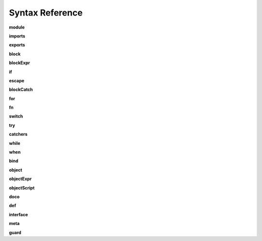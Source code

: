 
Syntax Reference
================

.. raw:: html

    <style>
    svg.railroad-diagram {
        background-color: hsl(30,20%,95%);
    }
    svg.railroad-diagram path {
        stroke-width: 3;
        stroke: black;
        fill: rgba(0,0,0,0);
    }
    svg.railroad-diagram text {
        font: bold 14px monospace;
        text-anchor: middle;
    }
    svg.railroad-diagram text.label {
        text-anchor: start;
    }
    svg.railroad-diagram text.comment {
        font: italic 12px monospace;
    }
    svg.railroad-diagram g.non-terminal text {
        font-style: italic;
        font-weight: normal;
    }
    svg.railroad-diagram rect {
        stroke-width: 3;
        stroke: black;
        fill: hsl(120,100%,90%);
    }
    </style>

.. index::
   single: syntax; module
**module**

.. raw:: html

   <svg class="railroad-diagram" height="82" viewBox="0 0 501 82" width="501" xmlns="http://www.w3.org/2000/svg" xmlns:xlink="http://www.w3.org/1999/xlink">
   <g transform="translate(.5 .5)">
   <path d="M 20 41 v 20 m 10 -20 v 20 m -10 -10 h 20.5">
   </path><g>
   <path d="M40 51h0">
   </path><path d="M460 51h0">
   </path><g>
   <path d="M40 51h0">
   </path><path d="M380 51h0">
   </path><path d="M40 51a10 10 0 0 0 10 -10v-9a10 10 0 0 1 10 -10">
   </path><g>
   <path d="M60 22h300">
   </path></g><path d="M360 22a10 10 0 0 1 10 10v9a10 10 0 0 0 10 10">
   </path><path d="M40 51h20">
   </path><g>
   <path d="M60 51h0">
   </path><path d="M360 51h0">
   </path><path d="M60 51h10">
   </path><g class="terminal">
   <path d="M70 51h0">
   </path><path d="M138 51h0">
   </path><rect height="22" rx="10" ry="10" width="68" x="70" y="40">
   </rect><text x="104" y="55">
   module</text></g><path d="M138 51h10">
   </path><path d="M148 51h10">
   </path><g class="non-terminal">
   <path d="M158 51h0">
   </path><path d="M234 51h0">
   </path><rect height="22" width="76" x="158" y="40">
   </rect><text x="196" y="55">
   imports</text></g><path d="M234 51h10">
   </path><g>
   <path d="M244 51h0">
   </path><path d="M360 51h0">
   </path><path d="M244 51a10 10 0 0 0 10 -10v0a10 10 0 0 1 10 -10">
   </path><g>
   <path d="M264 31h76">
   </path></g><path d="M340 31a10 10 0 0 1 10 10v0a10 10 0 0 0 10 10">
   </path><path d="M244 51h20">
   </path><g class="non-terminal">
   <path d="M264 51h0">
   </path><path d="M340 51h0">
   </path><rect height="22" width="76" x="264" y="40">
   </rect><text x="302" y="55">
   exports</text></g><path d="M340 51h20">
   </path></g></g><path d="M360 51h20">
   </path></g><path d="M380 51h10">
   </path><g class="non-terminal">
   <path d="M390 51h0">
   </path><path d="M450 51h0">
   </path><rect height="22" width="60" x="390" y="40">
   </rect><text x="420" y="55">
   block</text></g><path d="M450 51h10">
   </path></g><path d="M 460 51 h 20 m -10 -10 v 20 m 10 -20 v 20">
   </path></g></svg>

.. index::
   single: syntax; imports
**imports**

.. raw:: html

   <svg class="railroad-diagram" height="81" viewBox="0 0 217 81" width="217" xmlns="http://www.w3.org/2000/svg" xmlns:xlink="http://www.w3.org/1999/xlink">
   <g transform="translate(.5 .5)">
   <path d="M 20 31 v 20 m 10 -20 v 20 m -10 -10 h 20.5">
   </path><g>
   <path d="M40 41h0">
   </path><path d="M176 41h0">
   </path><path d="M40 41a10 10 0 0 0 10 -10v0a10 10 0 0 1 10 -10">
   </path><g>
   <path d="M60 21h96">
   </path></g><path d="M156 21a10 10 0 0 1 10 10v0a10 10 0 0 0 10 10">
   </path><path d="M40 41h20">
   </path><g>
   <path d="M60 41h0">
   </path><path d="M156 41h0">
   </path><path d="M60 41h10">
   </path><g class="non-terminal">
   <path d="M70 41h0">
   </path><path d="M146 41h0">
   </path><rect height="22" width="76" x="70" y="30">
   </rect><text x="108" y="45">
   pattern</text></g><path d="M146 41h10">
   </path><path d="M70 41a10 10 0 0 0 -10 10v0a10 10 0 0 0 10 10">
   </path><g>
   <path d="M70 61h76">
   </path></g><path d="M146 61a10 10 0 0 0 10 -10v0a10 10 0 0 0 -10 -10">
   </path></g><path d="M156 41h20">
   </path></g><path d="M 176 41 h 20 m -10 -10 v 20 m 10 -20 v 20">
   </path></g></svg>

.. index::
   single: syntax; exports
**exports**

.. raw:: html

   <svg class="railroad-diagram" height="81" viewBox="0 0 377 81" width="377" xmlns="http://www.w3.org/2000/svg" xmlns:xlink="http://www.w3.org/1999/xlink">
   <g transform="translate(.5 .5)">
   <path d="M 20 31 v 20 m 10 -20 v 20 m -10 -10 h 20.5">
   </path><g>
   <path d="M40 41h0">
   </path><path d="M336 41h0">
   </path><path d="M40 41h10">
   </path><g class="terminal">
   <path d="M50 41h0">
   </path><path d="M118 41h0">
   </path><rect height="22" rx="10" ry="10" width="68" x="50" y="30">
   </rect><text x="84" y="45">
   export</text></g><path d="M118 41h10">
   </path><path d="M128 41h10">
   </path><g class="terminal">
   <path d="M138 41h0">
   </path><path d="M166 41h0">
   </path><rect height="22" rx="10" ry="10" width="28" x="138" y="30">
   </rect><text x="152" y="45">
   (</text></g><path d="M166 41h10">
   </path><g>
   <path d="M176 41h0">
   </path><path d="M288 41h0">
   </path><path d="M176 41a10 10 0 0 0 10 -10v0a10 10 0 0 1 10 -10">
   </path><g>
   <path d="M196 21h72">
   </path></g><path d="M268 21a10 10 0 0 1 10 10v0a10 10 0 0 0 10 10">
   </path><path d="M176 41h20">
   </path><g>
   <path d="M196 41h0">
   </path><path d="M268 41h0">
   </path><path d="M196 41h10">
   </path><g class="non-terminal">
   <path d="M206 41h0">
   </path><path d="M258 41h0">
   </path><rect height="22" width="52" x="206" y="30">
   </rect><text x="232" y="45">
   noun</text></g><path d="M258 41h10">
   </path><path d="M206 41a10 10 0 0 0 -10 10v0a10 10 0 0 0 10 10">
   </path><g>
   <path d="M206 61h52">
   </path></g><path d="M258 61a10 10 0 0 0 10 -10v0a10 10 0 0 0 -10 -10">
   </path></g><path d="M268 41h20">
   </path></g><path d="M288 41h10">
   </path><g class="terminal">
   <path d="M298 41h0">
   </path><path d="M326 41h0">
   </path><rect height="22" rx="10" ry="10" width="28" x="298" y="30">
   </rect><text x="312" y="45">
   )</text></g><path d="M326 41h10">
   </path></g><path d="M 336 41 h 20 m -10 -10 v 20 m 10 -20 v 20">
   </path></g></svg>

.. index::
   single: syntax; block
**block**

.. raw:: html

   <svg class="railroad-diagram" height="162" viewBox="0 0 409 162" width="409" xmlns="http://www.w3.org/2000/svg" xmlns:xlink="http://www.w3.org/1999/xlink">
   <g transform="translate(.5 .5)">
   <path d="M 20 31 v 20 m 10 -20 v 20 m -10 -10 h 20.5">
   </path><g>
   <path d="M40 41h0">
   </path><path d="M368 41h0">
   </path><path d="M40 41h10">
   </path><g class="terminal">
   <path d="M50 41h0">
   </path><path d="M78 41h0">
   </path><rect height="22" rx="10" ry="10" width="28" x="50" y="30">
   </rect><text x="64" y="45">
   {</text></g><path d="M78 41h10">
   </path><g>
   <path d="M88 41h0">
   </path><path d="M320 41h0">
   </path><path d="M88 41h20">
   </path><g>
   <path d="M108 41h0">
   </path><path d="M300 41h0">
   </path><path d="M108 41a10 10 0 0 0 10 -10v0a10 10 0 0 1 10 -10">
   </path><g>
   <path d="M128 21h152">
   </path></g><path d="M280 21a10 10 0 0 1 10 10v0a10 10 0 0 0 10 10">
   </path><path d="M108 41h20">
   </path><g>
   <path d="M128 41h0">
   </path><path d="M280 41h0">
   </path><path d="M128 41h10">
   </path><g>
   <path d="M138 41h0">
   </path><path d="M270 41h0">
   </path><path d="M138 41h20">
   </path><g class="non-terminal">
   <path d="M158 41h0">
   </path><path d="M250 41h0">
   </path><rect height="22" width="92" x="158" y="30">
   </rect><text x="204" y="45">
   blockExpr</text></g><path d="M250 41h20">
   </path><path d="M138 41a10 10 0 0 1 10 10v10a10 10 0 0 0 10 10">
   </path><g class="non-terminal">
   <path d="M158 71h20">
   </path><path d="M230 71h20">
   </path><rect height="22" width="52" x="178" y="60">
   </rect><text x="204" y="75">
   expr</text></g><path d="M250 71a10 10 0 0 0 10 -10v-10a10 10 0 0 1 10 -10">
   </path></g><path d="M270 41h10">
   </path><path d="M138 41a10 10 0 0 0 -10 10v40a10 10 0 0 0 10 10">
   </path><g class="terminal">
   <path d="M138 101h52">
   </path><path d="M218 101h52">
   </path><rect height="22" rx="10" ry="10" width="28" x="190" y="90">
   </rect><text x="204" y="105">
   ;</text></g><path d="M270 101a10 10 0 0 0 10 -10v-40a10 10 0 0 0 -10 -10">
   </path></g><path d="M280 41h20">
   </path></g><path d="M300 41h20">
   </path><path d="M88 41a10 10 0 0 1 10 10v70a10 10 0 0 0 10 10">
   </path><g class="terminal">
   <path d="M108 131h70">
   </path><path d="M230 131h70">
   </path><rect height="22" rx="10" ry="10" width="52" x="178" y="120">
   </rect><text x="204" y="135">
   pass</text></g><path d="M300 131a10 10 0 0 0 10 -10v-70a10 10 0 0 1 10 -10">
   </path></g><path d="M320 41h10">
   </path><g class="terminal">
   <path d="M330 41h0">
   </path><path d="M358 41h0">
   </path><rect height="22" rx="10" ry="10" width="28" x="330" y="30">
   </rect><text x="344" y="45">
   }</text></g><path d="M358 41h10">
   </path></g><path d="M 368 41 h 20 m -10 -10 v 20 m 10 -20 v 20">
   </path></g></svg>

.. index::
   single: syntax; blockExpr
**blockExpr**

.. raw:: html

   <svg class="railroad-diagram" height="422" viewBox="0 0 213 422" width="213" xmlns="http://www.w3.org/2000/svg" xmlns:xlink="http://www.w3.org/1999/xlink">
   <g transform="translate(.5 .5)">
   <path d="M 20 21 v 20 m 10 -20 v 20 m -10 -10 h 20.5">
   </path><g>
   <path d="M40 31h0">
   </path><path d="M172 31h0">
   </path><path d="M40 31h20">
   </path><g class="non-terminal">
   <path d="M60 31h28">
   </path><path d="M124 31h28">
   </path><rect height="22" width="36" x="88" y="20">
   </rect><text x="106" y="35">
   if</text></g><path d="M152 31h20">
   </path><path d="M40 31a10 10 0 0 1 10 10v10a10 10 0 0 0 10 10">
   </path><g class="non-terminal">
   <path d="M60 61h12">
   </path><path d="M140 61h12">
   </path><rect height="22" width="68" x="72" y="50">
   </rect><text x="106" y="65">
   escape</text></g><path d="M152 61a10 10 0 0 0 10 -10v-10a10 10 0 0 1 10 -10">
   </path><path d="M40 31a10 10 0 0 1 10 10v40a10 10 0 0 0 10 10">
   </path><g class="non-terminal">
   <path d="M60 91h24">
   </path><path d="M128 91h24">
   </path><rect height="22" width="44" x="84" y="80">
   </rect><text x="106" y="95">
   for</text></g><path d="M152 91a10 10 0 0 0 10 -10v-40a10 10 0 0 1 10 -10">
   </path><path d="M40 31a10 10 0 0 1 10 10v70a10 10 0 0 0 10 10">
   </path><g class="non-terminal">
   <path d="M60 121h28">
   </path><path d="M124 121h28">
   </path><rect height="22" width="36" x="88" y="110">
   </rect><text x="106" y="125">
   fn</text></g><path d="M152 121a10 10 0 0 0 10 -10v-70a10 10 0 0 1 10 -10">
   </path><path d="M40 31a10 10 0 0 1 10 10v100a10 10 0 0 0 10 10">
   </path><g class="non-terminal">
   <path d="M60 151h12">
   </path><path d="M140 151h12">
   </path><rect height="22" width="68" x="72" y="140">
   </rect><text x="106" y="155">
   switch</text></g><path d="M152 151a10 10 0 0 0 10 -10v-100a10 10 0 0 1 10 -10">
   </path><path d="M40 31a10 10 0 0 1 10 10v130a10 10 0 0 0 10 10">
   </path><g class="non-terminal">
   <path d="M60 181h24">
   </path><path d="M128 181h24">
   </path><rect height="22" width="44" x="84" y="170">
   </rect><text x="106" y="185">
   try</text></g><path d="M152 181a10 10 0 0 0 10 -10v-130a10 10 0 0 1 10 -10">
   </path><path d="M40 31a10 10 0 0 1 10 10v160a10 10 0 0 0 10 10">
   </path><g class="non-terminal">
   <path d="M60 211h16">
   </path><path d="M136 211h16">
   </path><rect height="22" width="60" x="76" y="200">
   </rect><text x="106" y="215">
   while</text></g><path d="M152 211a10 10 0 0 0 10 -10v-160a10 10 0 0 1 10 -10">
   </path><path d="M40 31a10 10 0 0 1 10 10v190a10 10 0 0 0 10 10">
   </path><g class="non-terminal">
   <path d="M60 241h20">
   </path><path d="M132 241h20">
   </path><rect height="22" width="52" x="80" y="230">
   </rect><text x="106" y="245">
   when</text></g><path d="M152 241a10 10 0 0 0 10 -10v-190a10 10 0 0 1 10 -10">
   </path><path d="M40 31a10 10 0 0 1 10 10v220a10 10 0 0 0 10 10">
   </path><g class="non-terminal">
   <path d="M60 271h20">
   </path><path d="M132 271h20">
   </path><rect height="22" width="52" x="80" y="260">
   </rect><text x="106" y="275">
   bind</text></g><path d="M152 271a10 10 0 0 0 10 -10v-220a10 10 0 0 1 10 -10">
   </path><path d="M40 31a10 10 0 0 1 10 10v250a10 10 0 0 0 10 10">
   </path><g class="non-terminal">
   <path d="M60 301h12">
   </path><path d="M140 301h12">
   </path><rect height="22" width="68" x="72" y="290">
   </rect><text x="106" y="305">
   object</text></g><path d="M152 301a10 10 0 0 0 10 -10v-250a10 10 0 0 1 10 -10">
   </path><path d="M40 31a10 10 0 0 1 10 10v280a10 10 0 0 0 10 10">
   </path><g class="non-terminal">
   <path d="M60 331h24">
   </path><path d="M128 331h24">
   </path><rect height="22" width="44" x="84" y="320">
   </rect><text x="106" y="335">
   def</text></g><path d="M152 331a10 10 0 0 0 10 -10v-280a10 10 0 0 1 10 -10">
   </path><path d="M40 31a10 10 0 0 1 10 10v310a10 10 0 0 0 10 10">
   </path><g class="non-terminal">
   <path d="M60 361h0">
   </path><path d="M152 361h0">
   </path><rect height="22" width="92" x="60" y="350">
   </rect><text x="106" y="365">
   interface</text></g><path d="M152 361a10 10 0 0 0 10 -10v-310a10 10 0 0 1 10 -10">
   </path><path d="M40 31a10 10 0 0 1 10 10v340a10 10 0 0 0 10 10">
   </path><g class="non-terminal">
   <path d="M60 391h20">
   </path><path d="M132 391h20">
   </path><rect height="22" width="52" x="80" y="380">
   </rect><text x="106" y="395">
   meta</text></g><path d="M152 391a10 10 0 0 0 10 -10v-340a10 10 0 0 1 10 -10">
   </path></g><path d="M 172 31 h 20 m -10 -10 v 20 m 10 -20 v 20">
   </path></g></svg>

.. index::
   single: syntax; if
**if**

.. raw:: html

   <svg class="railroad-diagram" height="102" viewBox="0 0 700 102" width="700" xmlns="http://www.w3.org/2000/svg" xmlns:xlink="http://www.w3.org/1999/xlink">
   <g transform="translate(.5 .5)">
   <path d="M 20 31 v 20 m 10 -20 v 20 m -10 -10 h 20.5">
   </path><g>
   <path d="M40 41h0">
   </path><path d="M659 41h0">
   </path><path d="M40 41h10">
   </path><g class="terminal">
   <path d="M50 41h0">
   </path><path d="M86 41h0">
   </path><rect height="22" rx="10" ry="10" width="36" x="50" y="30">
   </rect><text x="68" y="45">
   if</text></g><path d="M86 41h10">
   </path><path d="M96 41h10">
   </path><g class="terminal">
   <path d="M106 41h0">
   </path><path d="M134 41h0">
   </path><rect height="22" rx="10" ry="10" width="28" x="106" y="30">
   </rect><text x="120" y="45">
   (</text></g><path d="M134 41h10">
   </path><path d="M144 41h10">
   </path><g class="non-terminal">
   <path d="M154 41h0">
   </path><path d="M206 41h0">
   </path><rect height="22" width="52" x="154" y="30">
   </rect><text x="180" y="45">
   expr</text></g><path d="M206 41h10">
   </path><path d="M216 41h10">
   </path><g class="terminal">
   <path d="M226 41h0">
   </path><path d="M254 41h0">
   </path><rect height="22" rx="10" ry="10" width="28" x="226" y="30">
   </rect><text x="240" y="45">
   )</text></g><path d="M254 41h10">
   </path><path d="M264 41h10">
   </path><g class="non-terminal">
   <path d="M274 41h0">
   </path><path d="M334 41h0">
   </path><rect height="22" width="60" x="274" y="30">
   </rect><text x="304" y="45">
   block</text></g><path d="M334 41h10">
   </path><g>
   <path d="M344 41h0">
   </path><path d="M659 41h0">
   </path><path d="M344 41a10 10 0 0 0 10 -10v0a10 10 0 0 1 10 -10">
   </path><g>
   <path d="M364 21h275">
   </path></g><path d="M639 21a10 10 0 0 1 10 10v0a10 10 0 0 0 10 10">
   </path><path d="M344 41h20">
   </path><g>
   <path d="M364 41h0">
   </path><path d="M639 41h0">
   </path><path d="M364 41h10">
   </path><g class="terminal">
   <path d="M374 41h0">
   </path><path d="M426 41h0">
   </path><rect height="22" rx="10" ry="10" width="52" x="374" y="30">
   </rect><text x="400" y="45">
   else</text></g><path d="M426 41h10">
   </path><g>
   <path d="M436 41h0">
   </path><path d="M639 41h0">
   </path><path d="M436 41h20">
   </path><g>
   <path d="M456 41h0">
   </path><path d="M619 41h0">
   </path><path d="M456 41h10">
   </path><g class="terminal">
   <path d="M466 41h0">
   </path><path d="M502 41h0">
   </path><rect height="22" rx="10" ry="10" width="36" x="466" y="30">
   </rect><text x="484" y="45">
   if</text></g><path d="M502 41h10">
   </path><path d="M512 41h10">
   </path><g>
   <path d="M522 41h0">
   </path><path d="M609 41h0">
   </path><text class="comment" x="565" y="46">
   blockExpr@@</text></g><path d="M609 41h10">
   </path></g><path d="M619 41h20">
   </path><path d="M436 41a10 10 0 0 1 10 10v10a10 10 0 0 0 10 10">
   </path><g class="non-terminal">
   <path d="M456 71h51">
   </path><path d="M567 71h51">
   </path><rect height="22" width="60" x="507" y="60">
   </rect><text x="537" y="75">
   block</text></g><path d="M619 71a10 10 0 0 0 10 -10v-10a10 10 0 0 1 10 -10">
   </path></g></g><path d="M639 41h20">
   </path></g></g><path d="M 659 41 h 20 m -10 -10 v 20 m 10 -20 v 20">
   </path></g></svg>

.. index::
   single: syntax; escape
**escape**

.. raw:: html

   <svg class="railroad-diagram" height="62" viewBox="0 0 385 62" width="385" xmlns="http://www.w3.org/2000/svg" xmlns:xlink="http://www.w3.org/1999/xlink">
   <g transform="translate(.5 .5)">
   <path d="M 20 21 v 20 m 10 -20 v 20 m -10 -10 h 20.5">
   </path><g>
   <path d="M40 31h0">
   </path><path d="M344 31h0">
   </path><path d="M40 31h10">
   </path><g class="terminal">
   <path d="M50 31h0">
   </path><path d="M118 31h0">
   </path><rect height="22" rx="10" ry="10" width="68" x="50" y="20">
   </rect><text x="84" y="35">
   escape</text></g><path d="M118 31h10">
   </path><path d="M128 31h10">
   </path><g class="non-terminal">
   <path d="M138 31h0">
   </path><path d="M214 31h0">
   </path><rect height="22" width="76" x="138" y="20">
   </rect><text x="176" y="35">
   pattern</text></g><path d="M214 31h10">
   </path><path d="M224 31h10">
   </path><g class="non-terminal">
   <path d="M234 31h0">
   </path><path d="M334 31h0">
   </path><rect height="22" width="100" x="234" y="20">
   </rect><text x="284" y="35">
   blockCatch</text></g><path d="M334 31h10">
   </path></g><path d="M 344 31 h 20 m -10 -10 v 20 m 10 -20 v 20">
   </path></g></svg>

.. index::
   single: syntax; blockCatch
**blockCatch**

.. raw:: html

   <svg class="railroad-diagram" height="72" viewBox="0 0 457 72" width="457" xmlns="http://www.w3.org/2000/svg" xmlns:xlink="http://www.w3.org/1999/xlink">
   <g transform="translate(.5 .5)">
   <path d="M 20 31 v 20 m 10 -20 v 20 m -10 -10 h 20.5">
   </path><g>
   <path d="M40 41h0">
   </path><path d="M416 41h0">
   </path><path d="M40 41h10">
   </path><g class="non-terminal">
   <path d="M50 41h0">
   </path><path d="M110 41h0">
   </path><rect height="22" width="60" x="50" y="30">
   </rect><text x="80" y="45">
   block</text></g><path d="M110 41h10">
   </path><g>
   <path d="M120 41h0">
   </path><path d="M416 41h0">
   </path><path d="M120 41a10 10 0 0 0 10 -10v0a10 10 0 0 1 10 -10">
   </path><g>
   <path d="M140 21h256">
   </path></g><path d="M396 21a10 10 0 0 1 10 10v0a10 10 0 0 0 10 10">
   </path><path d="M120 41h20">
   </path><g>
   <path d="M140 41h0">
   </path><path d="M396 41h0">
   </path><path d="M140 41h10">
   </path><g class="terminal">
   <path d="M150 41h0">
   </path><path d="M210 41h0">
   </path><rect height="22" rx="10" ry="10" width="60" x="150" y="30">
   </rect><text x="180" y="45">
   catch</text></g><path d="M210 41h10">
   </path><path d="M220 41h10">
   </path><g class="non-terminal">
   <path d="M230 41h0">
   </path><path d="M306 41h0">
   </path><rect height="22" width="76" x="230" y="30">
   </rect><text x="268" y="45">
   pattern</text></g><path d="M306 41h10">
   </path><path d="M316 41h10">
   </path><g class="non-terminal">
   <path d="M326 41h0">
   </path><path d="M386 41h0">
   </path><rect height="22" width="60" x="326" y="30">
   </rect><text x="356" y="45">
   block</text></g><path d="M386 41h10">
   </path></g><path d="M396 41h20">
   </path></g></g><path d="M 416 41 h 20 m -10 -10 v 20 m 10 -20 v 20">
   </path></g></svg>

.. index::
   single: syntax; for
**for**

.. raw:: html

   <svg class="railroad-diagram" height="72" viewBox="0 0 681 72" width="681" xmlns="http://www.w3.org/2000/svg" xmlns:xlink="http://www.w3.org/1999/xlink">
   <g transform="translate(.5 .5)">
   <path d="M 20 31 v 20 m 10 -20 v 20 m -10 -10 h 20.5">
   </path><g>
   <path d="M40 41h0">
   </path><path d="M640 41h0">
   </path><path d="M40 41h10">
   </path><g class="terminal">
   <path d="M50 41h0">
   </path><path d="M94 41h0">
   </path><rect height="22" rx="10" ry="10" width="44" x="50" y="30">
   </rect><text x="72" y="45">
   for</text></g><path d="M94 41h10">
   </path><path d="M104 41h10">
   </path><g class="non-terminal">
   <path d="M114 41h0">
   </path><path d="M190 41h0">
   </path><rect height="22" width="76" x="114" y="30">
   </rect><text x="152" y="45">
   pattern</text></g><path d="M190 41h10">
   </path><g>
   <path d="M200 41h0">
   </path><path d="M392 41h0">
   </path><path d="M200 41a10 10 0 0 0 10 -10v0a10 10 0 0 1 10 -10">
   </path><g>
   <path d="M220 21h152">
   </path></g><path d="M372 21a10 10 0 0 1 10 10v0a10 10 0 0 0 10 10">
   </path><path d="M200 41h20">
   </path><g>
   <path d="M220 41h0">
   </path><path d="M372 41h0">
   </path><path d="M220 41h10">
   </path><g class="terminal">
   <path d="M230 41h0">
   </path><path d="M266 41h0">
   </path><rect height="22" rx="10" ry="10" width="36" x="230" y="30">
   </rect><text x="248" y="45">
   =></text></g><path d="M266 41h10">
   </path><path d="M276 41h10">
   </path><g class="non-terminal">
   <path d="M286 41h0">
   </path><path d="M362 41h0">
   </path><rect height="22" width="76" x="286" y="30">
   </rect><text x="324" y="45">
   pattern</text></g><path d="M362 41h10">
   </path></g><path d="M372 41h20">
   </path></g><path d="M392 41h10">
   </path><g class="terminal">
   <path d="M402 41h0">
   </path><path d="M438 41h0">
   </path><rect height="22" rx="10" ry="10" width="36" x="402" y="30">
   </rect><text x="420" y="45">
   in</text></g><path d="M438 41h10">
   </path><path d="M448 41h10">
   </path><g class="non-terminal">
   <path d="M458 41h0">
   </path><path d="M510 41h0">
   </path><rect height="22" width="52" x="458" y="30">
   </rect><text x="484" y="45">
   comp</text></g><path d="M510 41h10">
   </path><path d="M520 41h10">
   </path><g class="non-terminal">
   <path d="M530 41h0">
   </path><path d="M630 41h0">
   </path><rect height="22" width="100" x="530" y="30">
   </rect><text x="580" y="45">
   blockCatch</text></g><path d="M630 41h10">
   </path></g><path d="M 640 41 h 20 m -10 -10 v 20 m 10 -20 v 20">
   </path></g></svg>

.. index::
   single: syntax; fn
**fn**

.. raw:: html

   <svg class="railroad-diagram" height="102" viewBox="0 0 353 102" width="353" xmlns="http://www.w3.org/2000/svg" xmlns:xlink="http://www.w3.org/1999/xlink">
   <g transform="translate(.5 .5)">
   <path d="M 20 31 v 20 m 10 -20 v 20 m -10 -10 h 20.5">
   </path><g>
   <path d="M40 41h0">
   </path><path d="M312 41h0">
   </path><path d="M40 41h10">
   </path><g class="terminal">
   <path d="M50 41h0">
   </path><path d="M86 41h0">
   </path><rect height="22" rx="10" ry="10" width="36" x="50" y="30">
   </rect><text x="68" y="45">
   fn</text></g><path d="M86 41h10">
   </path><g>
   <path d="M96 41h0">
   </path><path d="M232 41h0">
   </path><path d="M96 41a10 10 0 0 0 10 -10v0a10 10 0 0 1 10 -10">
   </path><g>
   <path d="M116 21h96">
   </path></g><path d="M212 21a10 10 0 0 1 10 10v0a10 10 0 0 0 10 10">
   </path><path d="M96 41h20">
   </path><g>
   <path d="M116 41h0">
   </path><path d="M212 41h0">
   </path><path d="M116 41h10">
   </path><g class="non-terminal">
   <path d="M126 41h0">
   </path><path d="M202 41h0">
   </path><rect height="22" width="76" x="126" y="30">
   </rect><text x="164" y="45">
   pattern</text></g><path d="M202 41h10">
   </path><path d="M126 41a10 10 0 0 0 -10 10v10a10 10 0 0 0 10 10">
   </path><g class="terminal">
   <path d="M126 71h24">
   </path><path d="M178 71h24">
   </path><rect height="22" rx="10" ry="10" width="28" x="150" y="60">
   </rect><text x="164" y="75">
   ,</text></g><path d="M202 71a10 10 0 0 0 10 -10v-10a10 10 0 0 0 -10 -10">
   </path></g><path d="M212 41h20">
   </path></g><path d="M232 41h10">
   </path><g class="non-terminal">
   <path d="M242 41h0">
   </path><path d="M302 41h0">
   </path><rect height="22" width="60" x="242" y="30">
   </rect><text x="272" y="45">
   block</text></g><path d="M302 41h10">
   </path></g><path d="M 312 41 h 20 m -10 -10 v 20 m 10 -20 v 20">
   </path></g></svg>

.. index::
   single: syntax; switch
**switch**

.. raw:: html

   <svg class="railroad-diagram" height="71" viewBox="0 0 729 71" width="729" xmlns="http://www.w3.org/2000/svg" xmlns:xlink="http://www.w3.org/1999/xlink">
   <g transform="translate(.5 .5)">
   <path d="M 20 21 v 20 m 10 -20 v 20 m -10 -10 h 20.5">
   </path><g>
   <path d="M40 31h0">
   </path><path d="M688 31h0">
   </path><path d="M40 31h10">
   </path><g class="terminal">
   <path d="M50 31h0">
   </path><path d="M118 31h0">
   </path><rect height="22" rx="10" ry="10" width="68" x="50" y="20">
   </rect><text x="84" y="35">
   switch</text></g><path d="M118 31h10">
   </path><path d="M128 31h10">
   </path><g class="terminal">
   <path d="M138 31h0">
   </path><path d="M166 31h0">
   </path><rect height="22" rx="10" ry="10" width="28" x="138" y="20">
   </rect><text x="152" y="35">
   (</text></g><path d="M166 31h10">
   </path><path d="M176 31h10">
   </path><g class="non-terminal">
   <path d="M186 31h0">
   </path><path d="M238 31h0">
   </path><rect height="22" width="52" x="186" y="20">
   </rect><text x="212" y="35">
   expr</text></g><path d="M238 31h10">
   </path><path d="M248 31h10">
   </path><g class="terminal">
   <path d="M258 31h0">
   </path><path d="M286 31h0">
   </path><rect height="22" rx="10" ry="10" width="28" x="258" y="20">
   </rect><text x="272" y="35">
   )</text></g><path d="M286 31h10">
   </path><path d="M296 31h10">
   </path><g class="terminal">
   <path d="M306 31h0">
   </path><path d="M334 31h0">
   </path><rect height="22" rx="10" ry="10" width="28" x="306" y="20">
   </rect><text x="320" y="35">
   {</text></g><path d="M334 31h10">
   </path><path d="M344 31h10">
   </path><g>
   <path d="M354 31h0">
   </path><path d="M630 31h0">
   </path><path d="M354 31h10">
   </path><g>
   <path d="M364 31h0">
   </path><path d="M620 31h0">
   </path><path d="M364 31h10">
   </path><g class="terminal">
   <path d="M374 31h0">
   </path><path d="M434 31h0">
   </path><rect height="22" rx="10" ry="10" width="60" x="374" y="20">
   </rect><text x="404" y="35">
   match</text></g><path d="M434 31h10">
   </path><path d="M444 31h10">
   </path><g class="non-terminal">
   <path d="M454 31h0">
   </path><path d="M530 31h0">
   </path><rect height="22" width="76" x="454" y="20">
   </rect><text x="492" y="35">
   pattern</text></g><path d="M530 31h10">
   </path><path d="M540 31h10">
   </path><g class="non-terminal">
   <path d="M550 31h0">
   </path><path d="M610 31h0">
   </path><rect height="22" width="60" x="550" y="20">
   </rect><text x="580" y="35">
   block</text></g><path d="M610 31h10">
   </path></g><path d="M620 31h10">
   </path><path d="M364 31a10 10 0 0 0 -10 10v0a10 10 0 0 0 10 10">
   </path><g>
   <path d="M364 51h256">
   </path></g><path d="M620 51a10 10 0 0 0 10 -10v0a10 10 0 0 0 -10 -10">
   </path></g><path d="M630 31h10">
   </path><path d="M640 31h10">
   </path><g class="terminal">
   <path d="M650 31h0">
   </path><path d="M678 31h0">
   </path><rect height="22" rx="10" ry="10" width="28" x="650" y="20">
   </rect><text x="664" y="35">
   }</text></g><path d="M678 31h10">
   </path></g><path d="M 688 31 h 20 m -10 -10 v 20 m 10 -20 v 20">
   </path></g></svg>

.. index::
   single: syntax; try
**try**

.. raw:: html

   <svg class="railroad-diagram" height="62" viewBox="0 0 329 62" width="329" xmlns="http://www.w3.org/2000/svg" xmlns:xlink="http://www.w3.org/1999/xlink">
   <g transform="translate(.5 .5)">
   <path d="M 20 21 v 20 m 10 -20 v 20 m -10 -10 h 20.5">
   </path><g>
   <path d="M40 31h0">
   </path><path d="M288 31h0">
   </path><path d="M40 31h10">
   </path><g class="terminal">
   <path d="M50 31h0">
   </path><path d="M94 31h0">
   </path><rect height="22" rx="10" ry="10" width="44" x="50" y="20">
   </rect><text x="72" y="35">
   try</text></g><path d="M94 31h10">
   </path><path d="M104 31h10">
   </path><g class="non-terminal">
   <path d="M114 31h0">
   </path><path d="M174 31h0">
   </path><rect height="22" width="60" x="114" y="20">
   </rect><text x="144" y="35">
   block</text></g><path d="M174 31h10">
   </path><path d="M184 31h10">
   </path><g class="non-terminal">
   <path d="M194 31h0">
   </path><path d="M278 31h0">
   </path><rect height="22" width="84" x="194" y="20">
   </rect><text x="236" y="35">
   catchers</text></g><path d="M278 31h10">
   </path></g><path d="M 288 31 h 20 m -10 -10 v 20 m 10 -20 v 20">
   </path></g></svg>

.. index::
   single: syntax; catchers
**catchers**

.. raw:: html

   <svg class="railroad-diagram" height="81" viewBox="0 0 613 81" width="613" xmlns="http://www.w3.org/2000/svg" xmlns:xlink="http://www.w3.org/1999/xlink">
   <g transform="translate(.5 .5)">
   <path d="M 20 31 v 20 m 10 -20 v 20 m -10 -10 h 20.5">
   </path><g>
   <path d="M40 41h0">
   </path><path d="M572 41h0">
   </path><g>
   <path d="M40 41h0">
   </path><path d="M356 41h0">
   </path><path d="M40 41a10 10 0 0 0 10 -10v0a10 10 0 0 1 10 -10">
   </path><g>
   <path d="M60 21h276">
   </path></g><path d="M336 21a10 10 0 0 1 10 10v0a10 10 0 0 0 10 10">
   </path><path d="M40 41h20">
   </path><g>
   <path d="M60 41h0">
   </path><path d="M336 41h0">
   </path><path d="M60 41h10">
   </path><g>
   <path d="M70 41h0">
   </path><path d="M326 41h0">
   </path><path d="M70 41h10">
   </path><g class="terminal">
   <path d="M80 41h0">
   </path><path d="M140 41h0">
   </path><rect height="22" rx="10" ry="10" width="60" x="80" y="30">
   </rect><text x="110" y="45">
   catch</text></g><path d="M140 41h10">
   </path><path d="M150 41h10">
   </path><g class="non-terminal">
   <path d="M160 41h0">
   </path><path d="M236 41h0">
   </path><rect height="22" width="76" x="160" y="30">
   </rect><text x="198" y="45">
   pattern</text></g><path d="M236 41h10">
   </path><path d="M246 41h10">
   </path><g class="non-terminal">
   <path d="M256 41h0">
   </path><path d="M316 41h0">
   </path><rect height="22" width="60" x="256" y="30">
   </rect><text x="286" y="45">
   block</text></g><path d="M316 41h10">
   </path></g><path d="M326 41h10">
   </path><path d="M70 41a10 10 0 0 0 -10 10v0a10 10 0 0 0 10 10">
   </path><g>
   <path d="M70 61h256">
   </path></g><path d="M326 61a10 10 0 0 0 10 -10v0a10 10 0 0 0 -10 -10">
   </path></g><path d="M336 41h20">
   </path></g><g>
   <path d="M356 41h0">
   </path><path d="M572 41h0">
   </path><path d="M356 41a10 10 0 0 0 10 -10v0a10 10 0 0 1 10 -10">
   </path><g>
   <path d="M376 21h176">
   </path></g><path d="M552 21a10 10 0 0 1 10 10v0a10 10 0 0 0 10 10">
   </path><path d="M356 41h20">
   </path><g>
   <path d="M376 41h0">
   </path><path d="M552 41h0">
   </path><path d="M376 41h10">
   </path><g class="terminal">
   <path d="M386 41h0">
   </path><path d="M462 41h0">
   </path><rect height="22" rx="10" ry="10" width="76" x="386" y="30">
   </rect><text x="424" y="45">
   finally</text></g><path d="M462 41h10">
   </path><path d="M472 41h10">
   </path><g class="non-terminal">
   <path d="M482 41h0">
   </path><path d="M542 41h0">
   </path><rect height="22" width="60" x="482" y="30">
   </rect><text x="512" y="45">
   block</text></g><path d="M542 41h10">
   </path></g><path d="M552 41h20">
   </path></g></g><path d="M 572 41 h 20 m -10 -10 v 20 m 10 -20 v 20">
   </path></g></svg>

.. index::
   single: syntax; while
**while**

.. raw:: html

   <svg class="railroad-diagram" height="62" viewBox="0 0 449 62" width="449" xmlns="http://www.w3.org/2000/svg" xmlns:xlink="http://www.w3.org/1999/xlink">
   <g transform="translate(.5 .5)">
   <path d="M 20 21 v 20 m 10 -20 v 20 m -10 -10 h 20.5">
   </path><g>
   <path d="M40 31h0">
   </path><path d="M408 31h0">
   </path><path d="M40 31h10">
   </path><g class="terminal">
   <path d="M50 31h0">
   </path><path d="M110 31h0">
   </path><rect height="22" rx="10" ry="10" width="60" x="50" y="20">
   </rect><text x="80" y="35">
   while</text></g><path d="M110 31h10">
   </path><path d="M120 31h10">
   </path><g class="terminal">
   <path d="M130 31h0">
   </path><path d="M158 31h0">
   </path><rect height="22" rx="10" ry="10" width="28" x="130" y="20">
   </rect><text x="144" y="35">
   (</text></g><path d="M158 31h10">
   </path><path d="M168 31h10">
   </path><g class="non-terminal">
   <path d="M178 31h0">
   </path><path d="M230 31h0">
   </path><rect height="22" width="52" x="178" y="20">
   </rect><text x="204" y="35">
   expr</text></g><path d="M230 31h10">
   </path><path d="M240 31h10">
   </path><g class="terminal">
   <path d="M250 31h0">
   </path><path d="M278 31h0">
   </path><rect height="22" rx="10" ry="10" width="28" x="250" y="20">
   </rect><text x="264" y="35">
   )</text></g><path d="M278 31h10">
   </path><path d="M288 31h10">
   </path><g class="non-terminal">
   <path d="M298 31h0">
   </path><path d="M398 31h0">
   </path><rect height="22" width="100" x="298" y="20">
   </rect><text x="348" y="35">
   blockCatch</text></g><path d="M398 31h10">
   </path></g><path d="M 408 31 h 20 m -10 -10 v 20 m 10 -20 v 20">
   </path></g></svg>

.. index::
   single: syntax; when
**when**

.. raw:: html

   <svg class="railroad-diagram" height="92" viewBox="0 0 581 92" width="581" xmlns="http://www.w3.org/2000/svg" xmlns:xlink="http://www.w3.org/1999/xlink">
   <g transform="translate(.5 .5)">
   <path d="M 20 21 v 20 m 10 -20 v 20 m -10 -10 h 20.5">
   </path><g>
   <path d="M40 31h0">
   </path><path d="M540 31h0">
   </path><path d="M40 31h10">
   </path><g class="terminal">
   <path d="M50 31h0">
   </path><path d="M102 31h0">
   </path><rect height="22" rx="10" ry="10" width="52" x="50" y="20">
   </rect><text x="76" y="35">
   when</text></g><path d="M102 31h10">
   </path><path d="M112 31h10">
   </path><g class="terminal">
   <path d="M122 31h0">
   </path><path d="M150 31h0">
   </path><rect height="22" rx="10" ry="10" width="28" x="122" y="20">
   </rect><text x="136" y="35">
   (</text></g><path d="M150 31h10">
   </path><path d="M160 31h10">
   </path><g>
   <path d="M170 31h0">
   </path><path d="M242 31h0">
   </path><path d="M170 31h10">
   </path><g class="non-terminal">
   <path d="M180 31h0">
   </path><path d="M232 31h0">
   </path><rect height="22" width="52" x="180" y="20">
   </rect><text x="206" y="35">
   expr</text></g><path d="M232 31h10">
   </path><path d="M180 31a10 10 0 0 0 -10 10v10a10 10 0 0 0 10 10">
   </path><g class="terminal">
   <path d="M180 61h12">
   </path><path d="M220 61h12">
   </path><rect height="22" rx="10" ry="10" width="28" x="192" y="50">
   </rect><text x="206" y="65">
   ,</text></g><path d="M232 61a10 10 0 0 0 10 -10v-10a10 10 0 0 0 -10 -10">
   </path></g><path d="M242 31h10">
   </path><path d="M252 31h10">
   </path><g class="terminal">
   <path d="M262 31h0">
   </path><path d="M290 31h0">
   </path><rect height="22" rx="10" ry="10" width="28" x="262" y="20">
   </rect><text x="276" y="35">
   )</text></g><path d="M290 31h10">
   </path><path d="M300 31h10">
   </path><g class="terminal">
   <path d="M310 31h0">
   </path><path d="M346 31h0">
   </path><rect height="22" rx="10" ry="10" width="36" x="310" y="20">
   </rect><text x="328" y="35">
   -></text></g><path d="M346 31h10">
   </path><path d="M356 31h10">
   </path><g class="non-terminal">
   <path d="M366 31h0">
   </path><path d="M426 31h0">
   </path><rect height="22" width="60" x="366" y="20">
   </rect><text x="396" y="35">
   block</text></g><path d="M426 31h10">
   </path><path d="M436 31h10">
   </path><g class="non-terminal">
   <path d="M446 31h0">
   </path><path d="M530 31h0">
   </path><rect height="22" width="84" x="446" y="20">
   </rect><text x="488" y="35">
   catchers</text></g><path d="M530 31h10">
   </path></g><path d="M 540 31 h 20 m -10 -10 v 20 m 10 -20 v 20">
   </path></g></svg>

.. index::
   single: syntax; bind
**bind**

.. raw:: html

   <svg class="railroad-diagram" height="72" viewBox="0 0 439 72" width="439" xmlns="http://www.w3.org/2000/svg" xmlns:xlink="http://www.w3.org/1999/xlink">
   <g transform="translate(.5 .5)">
   <path d="M 20 31 v 20 m 10 -20 v 20 m -10 -10 h 20.5">
   </path><g>
   <path d="M40 41h0">
   </path><path d="M398 41h0">
   </path><path d="M40 41h10">
   </path><g class="terminal">
   <path d="M50 41h0">
   </path><path d="M102 41h0">
   </path><rect height="22" rx="10" ry="10" width="52" x="50" y="30">
   </rect><text x="76" y="45">
   bind</text></g><path d="M102 41h10">
   </path><path d="M112 41h10">
   </path><g class="non-terminal">
   <path d="M122 41h0">
   </path><path d="M174 41h0">
   </path><rect height="22" width="52" x="122" y="30">
   </rect><text x="148" y="45">
   noun</text></g><path d="M174 41h10">
   </path><g>
   <path d="M184 41h0">
   </path><path d="M284 41h0">
   </path><path d="M184 41a10 10 0 0 0 10 -10v0a10 10 0 0 1 10 -10">
   </path><g>
   <path d="M204 21h60">
   </path></g><path d="M264 21a10 10 0 0 1 10 10v0a10 10 0 0 0 10 10">
   </path><path d="M184 41h20">
   </path><g class="non-terminal">
   <path d="M204 41h0">
   </path><path d="M264 41h0">
   </path><rect height="22" width="60" x="204" y="30">
   </rect><text x="234" y="45">
   guard</text></g><path d="M264 41h20">
   </path></g><path d="M284 41h10">
   </path><g>
   <path d="M294 41h0">
   </path><path d="M388 41h0">
   </path><text class="comment" x="341" y="46">
   objectExpr@@</text></g><path d="M388 41h10">
   </path></g><path d="M 398 41 h 20 m -10 -10 v 20 m 10 -20 v 20">
   </path></g></svg>

.. index::
   single: syntax; object
**object**

.. raw:: html

   <svg class="railroad-diagram" height="132" viewBox="0 0 567 132" width="567" xmlns="http://www.w3.org/2000/svg" xmlns:xlink="http://www.w3.org/1999/xlink">
   <g transform="translate(.5 .5)">
   <path d="M 20 31 v 20 m 10 -20 v 20 m -10 -10 h 20.5">
   </path><g>
   <path d="M40 41h0">
   </path><path d="M526 41h0">
   </path><path d="M40 41h10">
   </path><g class="terminal">
   <path d="M50 41h0">
   </path><path d="M118 41h0">
   </path><rect height="22" rx="10" ry="10" width="68" x="50" y="30">
   </rect><text x="84" y="45">
   object</text></g><path d="M118 41h10">
   </path><g>
   <path d="M128 41h0">
   </path><path d="M312 41h0">
   </path><path d="M128 41h20">
   </path><g>
   <path d="M148 41h0">
   </path><path d="M292 41h0">
   </path><path d="M148 41h10">
   </path><g class="terminal">
   <path d="M158 41h0">
   </path><path d="M210 41h0">
   </path><rect height="22" rx="10" ry="10" width="52" x="158" y="30">
   </rect><text x="184" y="45">
   bind</text></g><path d="M210 41h10">
   </path><path d="M220 41h10">
   </path><g class="non-terminal">
   <path d="M230 41h0">
   </path><path d="M282 41h0">
   </path><rect height="22" width="52" x="230" y="30">
   </rect><text x="256" y="45">
   noun</text></g><path d="M282 41h10">
   </path></g><path d="M292 41h20">
   </path><path d="M128 41a10 10 0 0 1 10 10v10a10 10 0 0 0 10 10">
   </path><g class="terminal">
   <path d="M148 71h58">
   </path><path d="M234 71h58">
   </path><rect height="22" rx="10" ry="10" width="28" x="206" y="60">
   </rect><text x="220" y="75">
   _</text></g><path d="M292 71a10 10 0 0 0 10 -10v-10a10 10 0 0 1 10 -10">
   </path><path d="M128 41a10 10 0 0 1 10 10v40a10 10 0 0 0 10 10">
   </path><g class="non-terminal">
   <path d="M148 101h46">
   </path><path d="M246 101h46">
   </path><rect height="22" width="52" x="194" y="90">
   </rect><text x="220" y="105">
   noun</text></g><path d="M292 101a10 10 0 0 0 10 -10v-40a10 10 0 0 1 10 -10">
   </path></g><g>
   <path d="M312 41h0">
   </path><path d="M412 41h0">
   </path><path d="M312 41a10 10 0 0 0 10 -10v0a10 10 0 0 1 10 -10">
   </path><g>
   <path d="M332 21h60">
   </path></g><path d="M392 21a10 10 0 0 1 10 10v0a10 10 0 0 0 10 10">
   </path><path d="M312 41h20">
   </path><g class="non-terminal">
   <path d="M332 41h0">
   </path><path d="M392 41h0">
   </path><rect height="22" width="60" x="332" y="30">
   </rect><text x="362" y="45">
   guard</text></g><path d="M392 41h20">
   </path></g><path d="M412 41h10">
   </path><g>
   <path d="M422 41h0">
   </path><path d="M516 41h0">
   </path><text class="comment" x="469" y="46">
   objectExpr@@</text></g><path d="M516 41h10">
   </path></g><path d="M 526 41 h 20 m -10 -10 v 20 m 10 -20 v 20">
   </path></g></svg>

.. index::
   single: syntax; objectExpr
**objectExpr**

.. raw:: html

   <svg class="railroad-diagram" height="102" viewBox="0 0 673 102" width="673" xmlns="http://www.w3.org/2000/svg" xmlns:xlink="http://www.w3.org/1999/xlink">
   <g transform="translate(.5 .5)">
   <path d="M 20 31 v 20 m 10 -20 v 20 m -10 -10 h 20.5">
   </path><g>
   <path d="M40 41h0">
   </path><path d="M632 41h0">
   </path><g>
   <path d="M40 41h0">
   </path><path d="M256 41h0">
   </path><path d="M40 41a10 10 0 0 0 10 -10v0a10 10 0 0 1 10 -10">
   </path><g>
   <path d="M60 21h176">
   </path></g><path d="M236 21a10 10 0 0 1 10 10v0a10 10 0 0 0 10 10">
   </path><path d="M40 41h20">
   </path><g>
   <path d="M60 41h0">
   </path><path d="M236 41h0">
   </path><path d="M60 41h10">
   </path><g class="terminal">
   <path d="M70 41h0">
   </path><path d="M146 41h0">
   </path><rect height="22" rx="10" ry="10" width="76" x="70" y="30">
   </rect><text x="108" y="45">
   extends</text></g><path d="M146 41h10">
   </path><path d="M156 41h10">
   </path><g class="non-terminal">
   <path d="M166 41h0">
   </path><path d="M226 41h0">
   </path><rect height="22" width="60" x="166" y="30">
   </rect><text x="196" y="45">
   order</text></g><path d="M226 41h10">
   </path></g><path d="M236 41h20">
   </path></g><path d="M256 41h10">
   </path><g class="non-terminal">
   <path d="M266 41h0">
   </path><path d="M350 41h0">
   </path><rect height="22" width="84" x="266" y="30">
   </rect><text x="308" y="45">
   auditors</text></g><path d="M350 41h10">
   </path><path d="M360 41h10">
   </path><g class="terminal">
   <path d="M370 41h0">
   </path><path d="M398 41h0">
   </path><rect height="22" rx="10" ry="10" width="28" x="370" y="30">
   </rect><text x="384" y="45">
   {</text></g><path d="M398 41h10">
   </path><g>
   <path d="M408 41h0">
   </path><path d="M584 41h0">
   </path><path d="M408 41a10 10 0 0 0 10 -10v0a10 10 0 0 1 10 -10">
   </path><g>
   <path d="M428 21h136">
   </path></g><path d="M564 21a10 10 0 0 1 10 10v0a10 10 0 0 0 10 10">
   </path><path d="M408 41h20">
   </path><g>
   <path d="M428 41h0">
   </path><path d="M564 41h0">
   </path><path d="M428 41h10">
   </path><g class="non-terminal">
   <path d="M438 41h0">
   </path><path d="M554 41h0">
   </path><rect height="22" width="116" x="438" y="30">
   </rect><text x="496" y="45">
   objectScript</text></g><path d="M554 41h10">
   </path><path d="M438 41a10 10 0 0 0 -10 10v10a10 10 0 0 0 10 10">
   </path><g class="terminal">
   <path d="M438 71h44">
   </path><path d="M510 71h44">
   </path><rect height="22" rx="10" ry="10" width="28" x="482" y="60">
   </rect><text x="496" y="75">
   ;</text></g><path d="M554 71a10 10 0 0 0 10 -10v-10a10 10 0 0 0 -10 -10">
   </path></g><path d="M564 41h20">
   </path></g><path d="M584 41h10">
   </path><g class="terminal">
   <path d="M594 41h0">
   </path><path d="M622 41h0">
   </path><rect height="22" rx="10" ry="10" width="28" x="594" y="30">
   </rect><text x="608" y="45">
   }</text></g><path d="M622 41h10">
   </path></g><path d="M 632 41 h 20 m -10 -10 v 20 m 10 -20 v 20">
   </path></g></svg>

.. index::
   single: syntax; objectScript
**objectScript**

.. raw:: html

   <svg class="railroad-diagram" height="121" viewBox="0 0 541 121" width="541" xmlns="http://www.w3.org/2000/svg" xmlns:xlink="http://www.w3.org/1999/xlink">
   <g transform="translate(.5 .5)">
   <path d="M 20 31 v 20 m 10 -20 v 20 m -10 -10 h 20.5">
   </path><g>
   <path d="M40 41h0">
   </path><path d="M500 41h0">
   </path><g>
   <path d="M40 41h0">
   </path><path d="M132 41h0">
   </path><path d="M40 41a10 10 0 0 0 10 -10v0a10 10 0 0 1 10 -10">
   </path><g>
   <path d="M60 21h52">
   </path></g><path d="M112 21a10 10 0 0 1 10 10v0a10 10 0 0 0 10 10">
   </path><path d="M40 41h20">
   </path><g class="non-terminal">
   <path d="M60 41h0">
   </path><path d="M112 41h0">
   </path><rect height="22" width="52" x="60" y="30">
   </rect><text x="86" y="45">
   doco</text></g><path d="M112 41h20">
   </path></g><g>
   <path d="M132 41h0">
   </path><path d="M300 41h0">
   </path><path d="M132 41h20">
   </path><g class="terminal">
   <path d="M152 41h38">
   </path><path d="M242 41h38">
   </path><rect height="22" rx="10" ry="10" width="52" x="190" y="30">
   </rect><text x="216" y="45">
   pass</text></g><path d="M280 41h20">
   </path><path d="M132 41a10 10 0 0 1 10 10v20a10 10 0 0 0 10 10">
   </path><g>
   <path d="M152 81h0">
   </path><path d="M280 81h0">
   </path><path d="M152 81a10 10 0 0 0 10 -10v0a10 10 0 0 1 10 -10">
   </path><g>
   <path d="M172 61h88">
   </path></g><path d="M260 61a10 10 0 0 1 10 10v0a10 10 0 0 0 10 10">
   </path><path d="M152 81h20">
   </path><g>
   <path d="M172 81h0">
   </path><path d="M260 81h0">
   </path><path d="M172 81h10">
   </path><g class="terminal">
   <path d="M182 81h0">
   </path><path d="M250 81h0">
   </path><rect height="22" rx="10" ry="10" width="68" x="182" y="70">
   </rect><text x="216" y="85">
   @@meth</text></g><path d="M250 81h10">
   </path><path d="M182 81a10 10 0 0 0 -10 10v0a10 10 0 0 0 10 10">
   </path><g>
   <path d="M182 101h68">
   </path></g><path d="M250 101a10 10 0 0 0 10 -10v0a10 10 0 0 0 -10 -10">
   </path></g><path d="M260 81h20">
   </path></g><path d="M280 81a10 10 0 0 0 10 -10v-20a10 10 0 0 1 10 -10">
   </path></g><g>
   <path d="M300 41h0">
   </path><path d="M500 41h0">
   </path><path d="M300 41h20">
   </path><g class="terminal">
   <path d="M320 41h54">
   </path><path d="M426 41h54">
   </path><rect height="22" rx="10" ry="10" width="52" x="374" y="30">
   </rect><text x="400" y="45">
   pass</text></g><path d="M480 41h20">
   </path><path d="M300 41a10 10 0 0 1 10 10v20a10 10 0 0 0 10 10">
   </path><g>
   <path d="M320 81h0">
   </path><path d="M480 81h0">
   </path><path d="M320 81a10 10 0 0 0 10 -10v0a10 10 0 0 1 10 -10">
   </path><g>
   <path d="M340 61h120">
   </path></g><path d="M460 61a10 10 0 0 1 10 10v0a10 10 0 0 0 10 10">
   </path><path d="M320 81h20">
   </path><g>
   <path d="M340 81h0">
   </path><path d="M460 81h0">
   </path><path d="M340 81h10">
   </path><g class="terminal">
   <path d="M350 81h0">
   </path><path d="M450 81h0">
   </path><rect height="22" rx="10" ry="10" width="100" x="350" y="70">
   </rect><text x="400" y="85">
   @@matchers</text></g><path d="M450 81h10">
   </path><path d="M350 81a10 10 0 0 0 -10 10v0a10 10 0 0 0 10 10">
   </path><g>
   <path d="M350 101h100">
   </path></g><path d="M450 101a10 10 0 0 0 10 -10v0a10 10 0 0 0 -10 -10">
   </path></g><path d="M460 81h20">
   </path></g><path d="M480 81a10 10 0 0 0 10 -10v-20a10 10 0 0 1 10 -10">
   </path></g></g><path d="M 500 41 h 20 m -10 -10 v 20 m 10 -20 v 20">
   </path></g></svg>

.. index::
   single: syntax; doco
**doco**

.. raw:: html

   <svg class="railroad-diagram" height="62" viewBox="0 0 177 62" width="177" xmlns="http://www.w3.org/2000/svg" xmlns:xlink="http://www.w3.org/1999/xlink">
   <g transform="translate(.5 .5)">
   <path d="M 20 21 v 20 m 10 -20 v 20 m -10 -10 h 20.5">
   </path><path d="M40 31h10">
   </path><g class="terminal">
   <path d="M50 31h0">
   </path><path d="M126 31h0">
   </path><rect height="22" rx="10" ry="10" width="76" x="50" y="20">
   </rect><text x="88" y="35">
   .String</text></g><path d="M126 31h10">
   </path><path d="M 136 31 h 20 m -10 -10 v 20 m 10 -20 v 20">
   </path></g></svg>

.. index::
   single: syntax; def
**def**

.. raw:: html

   <svg class="railroad-diagram" height="132" viewBox="0 0 631 132" width="631" xmlns="http://www.w3.org/2000/svg" xmlns:xlink="http://www.w3.org/1999/xlink">
   <g transform="translate(.5 .5)">
   <path d="M 20 31 v 20 m 10 -20 v 20 m -10 -10 h 20.5">
   </path><g>
   <path d="M40 41h0">
   </path><path d="M590 41h0">
   </path><path d="M40 41h10">
   </path><g class="terminal">
   <path d="M50 41h0">
   </path><path d="M94 41h0">
   </path><rect height="22" rx="10" ry="10" width="44" x="50" y="30">
   </rect><text x="72" y="45">
   def</text></g><path d="M94 41h10">
   </path><g>
   <path d="M104 41h0">
   </path><path d="M590 41h0">
   </path><path d="M104 41h20">
   </path><g>
   <path d="M124 41h0">
   </path><path d="M570 41h0">
   </path><g>
   <path d="M124 41h0">
   </path><path d="M408 41h0">
   </path><path d="M124 41h20">
   </path><g>
   <path d="M144 41h0">
   </path><path d="M388 41h0">
   </path><path d="M144 41h10">
   </path><g class="terminal">
   <path d="M154 41h0">
   </path><path d="M206 41h0">
   </path><rect height="22" rx="10" ry="10" width="52" x="154" y="30">
   </rect><text x="180" y="45">
   bind</text></g><path d="M206 41h10">
   </path><path d="M216 41h10">
   </path><g class="non-terminal">
   <path d="M226 41h0">
   </path><path d="M278 41h0">
   </path><rect height="22" width="52" x="226" y="30">
   </rect><text x="252" y="45">
   noun</text></g><path d="M278 41h10">
   </path><g>
   <path d="M288 41h0">
   </path><path d="M388 41h0">
   </path><path d="M288 41a10 10 0 0 0 10 -10v0a10 10 0 0 1 10 -10">
   </path><g>
   <path d="M308 21h60">
   </path></g><path d="M368 21a10 10 0 0 1 10 10v0a10 10 0 0 0 10 10">
   </path><path d="M288 41h20">
   </path><g class="non-terminal">
   <path d="M308 41h0">
   </path><path d="M368 41h0">
   </path><rect height="22" width="60" x="308" y="30">
   </rect><text x="338" y="45">
   guard</text></g><path d="M368 41h20">
   </path></g></g><path d="M388 41h20">
   </path><path d="M124 41a10 10 0 0 1 10 10v10a10 10 0 0 0 10 10">
   </path><g class="non-terminal">
   <path d="M144 71h96">
   </path><path d="M292 71h96">
   </path><rect height="22" width="52" x="240" y="60">
   </rect><text x="266" y="75">
   noun</text></g><path d="M388 71a10 10 0 0 0 10 -10v-10a10 10 0 0 1 10 -10">
   </path></g><g>
   <path d="M408 41h0">
   </path><path d="M570 41h0">
   </path><path d="M408 41h20">
   </path><g>
   <path d="M428 41h0">
   </path><path d="M550 41h0">
   </path><text class="comment" x="489" y="46">
   objectFunction@@</text></g><path d="M550 41h20">
   </path><path d="M408 41a10 10 0 0 1 10 10v10a10 10 0 0 0 10 10">
   </path><g class="non-terminal">
   <path d="M428 71h27">
   </path><path d="M523 71h27">
   </path><rect height="22" width="68" x="455" y="60">
   </rect><text x="489" y="75">
   assign</text></g><path d="M550 71a10 10 0 0 0 10 -10v-10a10 10 0 0 1 10 -10">
   </path></g></g><path d="M570 41h20">
   </path><path d="M104 41a10 10 0 0 1 10 10v40a10 10 0 0 0 10 10">
   </path><g class="non-terminal">
   <path d="M124 101h189">
   </path><path d="M381 101h189">
   </path><rect height="22" width="68" x="313" y="90">
   </rect><text x="347" y="105">
   assign</text></g><path d="M570 101a10 10 0 0 0 10 -10v-40a10 10 0 0 1 10 -10">
   </path></g></g><path d="M 590 41 h 20 m -10 -10 v 20 m 10 -20 v 20">
   </path></g></svg>

.. index::
   single: syntax; interface
**interface**

.. raw:: html

   <svg class="railroad-diagram" height="102" viewBox="0 0 974 102" width="974" xmlns="http://www.w3.org/2000/svg" xmlns:xlink="http://www.w3.org/1999/xlink">
   <g transform="translate(.5 .5)">
   <path d="M 20 31 v 20 m 10 -20 v 20 m -10 -10 h 20.5">
   </path><g>
   <path d="M40 41h0">
   </path><path d="M933 41h0">
   </path><path d="M40 41h10">
   </path><g class="terminal">
   <path d="M50 41h0">
   </path><path d="M142 41h0">
   </path><rect height="22" rx="10" ry="10" width="92" x="50" y="30">
   </rect><text x="96" y="45">
   interface</text></g><path d="M142 41h10">
   </path><path d="M152 41h10">
   </path><g class="non-terminal">
   <path d="M162 41h0">
   </path><path d="M270 41h0">
   </path><rect height="22" width="108" x="162" y="30">
   </rect><text x="216" y="45">
   namePattern</text></g><path d="M270 41h10">
   </path><g>
   <path d="M280 41h0">
   </path><path d="M504 41h0">
   </path><path d="M280 41a10 10 0 0 0 10 -10v0a10 10 0 0 1 10 -10">
   </path><g>
   <path d="M300 21h184">
   </path></g><path d="M484 21a10 10 0 0 1 10 10v0a10 10 0 0 0 10 10">
   </path><path d="M280 41h20">
   </path><g>
   <path d="M300 41h0">
   </path><path d="M484 41h0">
   </path><path d="M300 41h10">
   </path><g class="terminal">
   <path d="M310 41h0">
   </path><path d="M378 41h0">
   </path><rect height="22" rx="10" ry="10" width="68" x="310" y="30">
   </rect><text x="344" y="45">
   guards</text></g><path d="M378 41h10">
   </path><path d="M388 41h10">
   </path><g class="non-terminal">
   <path d="M398 41h0">
   </path><path d="M474 41h0">
   </path><rect height="22" width="76" x="398" y="30">
   </rect><text x="436" y="45">
   pattern</text></g><path d="M474 41h10">
   </path></g><path d="M484 41h20">
   </path></g><g>
   <path d="M504 41h0">
   </path><path d="M740 41h0">
   </path><path d="M504 41a10 10 0 0 0 10 -10v0a10 10 0 0 1 10 -10">
   </path><g>
   <path d="M524 21h196">
   </path></g><path d="M720 21a10 10 0 0 1 10 10v0a10 10 0 0 0 10 10">
   </path><path d="M504 41h20">
   </path><g>
   <path d="M524 41h0">
   </path><path d="M720 41h0">
   </path><path d="M524 41h10">
   </path><g class="terminal">
   <path d="M534 41h0">
   </path><path d="M610 41h0">
   </path><rect height="22" rx="10" ry="10" width="76" x="534" y="30">
   </rect><text x="572" y="45">
   extends</text></g><path d="M610 41h10">
   </path><path d="M620 41h10">
   </path><g>
   <path d="M630 41h0">
   </path><path d="M710 41h0">
   </path><path d="M630 41h10">
   </path><g class="non-terminal">
   <path d="M640 41h0">
   </path><path d="M700 41h0">
   </path><rect height="22" width="60" x="640" y="30">
   </rect><text x="670" y="45">
   order</text></g><path d="M700 41h10">
   </path><path d="M640 41a10 10 0 0 0 -10 10v10a10 10 0 0 0 10 10">
   </path><g class="terminal">
   <path d="M640 71h16">
   </path><path d="M684 71h16">
   </path><rect height="22" rx="10" ry="10" width="28" x="656" y="60">
   </rect><text x="670" y="75">
   ,</text></g><path d="M700 71a10 10 0 0 0 10 -10v-10a10 10 0 0 0 -10 -10">
   </path></g><path d="M710 41h10">
   </path></g><path d="M720 41h20">
   </path></g><path d="M740 41h10">
   </path><g>
   <path d="M750 41h0">
   </path><path d="M851 41h0">
   </path><text class="comment" x="800" y="46">
   implements_@@</text></g><path d="M851 41h10">
   </path><path d="M861 41h10">
   </path><g>
   <path d="M871 41h0">
   </path><path d="M923 41h0">
   </path><text class="comment" x="897" y="46">
   msgs@@</text></g><path d="M923 41h10">
   </path></g><path d="M 933 41 h 20 m -10 -10 v 20 m 10 -20 v 20">
   </path></g></svg>

.. index::
   single: syntax; meta
**meta**

.. raw:: html

   <svg class="railroad-diagram" height="92" viewBox="0 0 441 92" width="441" xmlns="http://www.w3.org/2000/svg" xmlns:xlink="http://www.w3.org/1999/xlink">
   <g transform="translate(.5 .5)">
   <path d="M 20 21 v 20 m 10 -20 v 20 m -10 -10 h 20.5">
   </path><g>
   <path d="M40 31h0">
   </path><path d="M400 31h0">
   </path><path d="M40 31h10">
   </path><g class="terminal">
   <path d="M50 31h0">
   </path><path d="M102 31h0">
   </path><rect height="22" rx="10" ry="10" width="52" x="50" y="20">
   </rect><text x="76" y="35">
   meta</text></g><path d="M102 31h10">
   </path><path d="M112 31h10">
   </path><g class="terminal">
   <path d="M122 31h0">
   </path><path d="M150 31h0">
   </path><rect height="22" rx="10" ry="10" width="28" x="122" y="20">
   </rect><text x="136" y="35">
   .</text></g><path d="M150 31h10">
   </path><g>
   <path d="M160 31h0">
   </path><path d="M400 31h0">
   </path><path d="M160 31h20">
   </path><g>
   <path d="M180 31h4">
   </path><path d="M376 31h4">
   </path><path d="M184 31h10">
   </path><g class="terminal">
   <path d="M194 31h0">
   </path><path d="M270 31h0">
   </path><rect height="22" rx="10" ry="10" width="76" x="194" y="20">
   </rect><text x="232" y="35">
   context</text></g><path d="M270 31h10">
   </path><path d="M280 31h10">
   </path><g class="terminal">
   <path d="M290 31h0">
   </path><path d="M318 31h0">
   </path><rect height="22" rx="10" ry="10" width="28" x="290" y="20">
   </rect><text x="304" y="35">
   (</text></g><path d="M318 31h10">
   </path><path d="M328 31h10">
   </path><g class="terminal">
   <path d="M338 31h0">
   </path><path d="M366 31h0">
   </path><rect height="22" rx="10" ry="10" width="28" x="338" y="20">
   </rect><text x="352" y="35">
   )</text></g><path d="M366 31h10">
   </path></g><path d="M380 31h20">
   </path><path d="M160 31a10 10 0 0 1 10 10v10a10 10 0 0 0 10 10">
   </path><g>
   <path d="M180 61h0">
   </path><path d="M380 61h0">
   </path><path d="M180 61h10">
   </path><g class="terminal">
   <path d="M190 61h0">
   </path><path d="M274 61h0">
   </path><rect height="22" rx="10" ry="10" width="84" x="190" y="50">
   </rect><text x="232" y="65">
   getState</text></g><path d="M274 61h10">
   </path><path d="M284 61h10">
   </path><g class="terminal">
   <path d="M294 61h0">
   </path><path d="M322 61h0">
   </path><rect height="22" rx="10" ry="10" width="28" x="294" y="50">
   </rect><text x="308" y="65">
   (</text></g><path d="M322 61h10">
   </path><path d="M332 61h10">
   </path><g class="terminal">
   <path d="M342 61h0">
   </path><path d="M370 61h0">
   </path><rect height="22" rx="10" ry="10" width="28" x="342" y="50">
   </rect><text x="356" y="65">
   )</text></g><path d="M370 61h10">
   </path></g><path d="M380 61a10 10 0 0 0 10 -10v-10a10 10 0 0 1 10 -10">
   </path></g></g><path d="M 400 31 h 20 m -10 -10 v 20 m 10 -20 v 20">
   </path></g></svg>

.. index::
   single: syntax; guard
**guard**

.. raw:: html

   <svg class="railroad-diagram" height="132" viewBox="0 0 517 132" width="517" xmlns="http://www.w3.org/2000/svg" xmlns:xlink="http://www.w3.org/1999/xlink">
   <g transform="translate(.5 .5)">
   <path d="M 20 31 v 20 m 10 -20 v 20 m -10 -10 h 20.5">
   </path><g>
   <path d="M40 41h0">
   </path><path d="M476 41h0">
   </path><path d="M40 41h10">
   </path><g class="terminal">
   <path d="M50 41h0">
   </path><path d="M78 41h0">
   </path><rect height="22" rx="10" ry="10" width="28" x="50" y="30">
   </rect><text x="64" y="45">
   :</text></g><path d="M78 41h10">
   </path><g>
   <path d="M88 41h0">
   </path><path d="M476 41h0">
   </path><path d="M88 41h20">
   </path><g>
   <path d="M108 41h0">
   </path><path d="M456 41h0">
   </path><path d="M108 41h10">
   </path><g class="terminal">
   <path d="M118 41h0">
   </path><path d="M218 41h0">
   </path><rect height="22" rx="10" ry="10" width="100" x="118" y="30">
   </rect><text x="168" y="45">
   IDENTIFIER</text></g><path d="M218 41h10">
   </path><g>
   <path d="M228 41h0">
   </path><path d="M456 41h0">
   </path><path d="M228 41a10 10 0 0 0 10 -10v0a10 10 0 0 1 10 -10">
   </path><g>
   <path d="M248 21h188">
   </path></g><path d="M436 21a10 10 0 0 1 10 10v0a10 10 0 0 0 10 10">
   </path><path d="M228 41h20">
   </path><g>
   <path d="M248 41h0">
   </path><path d="M436 41h0">
   </path><path d="M248 41h10">
   </path><g class="terminal">
   <path d="M258 41h0">
   </path><path d="M286 41h0">
   </path><rect height="22" rx="10" ry="10" width="28" x="258" y="30">
   </rect><text x="272" y="45">
   [</text></g><path d="M286 41h10">
   </path><path d="M296 41h10">
   </path><g>
   <path d="M306 41h0">
   </path><path d="M378 41h0">
   </path><path d="M306 41h10">
   </path><g class="non-terminal">
   <path d="M316 41h0">
   </path><path d="M368 41h0">
   </path><rect height="22" width="52" x="316" y="30">
   </rect><text x="342" y="45">
   expr</text></g><path d="M368 41h10">
   </path><path d="M316 41a10 10 0 0 0 -10 10v10a10 10 0 0 0 10 10">
   </path><g class="terminal">
   <path d="M316 71h12">
   </path><path d="M356 71h12">
   </path><rect height="22" rx="10" ry="10" width="28" x="328" y="60">
   </rect><text x="342" y="75">
   ,</text></g><path d="M368 71a10 10 0 0 0 10 -10v-10a10 10 0 0 0 -10 -10">
   </path></g><path d="M378 41h10">
   </path><path d="M388 41h10">
   </path><g class="terminal">
   <path d="M398 41h0">
   </path><path d="M426 41h0">
   </path><rect height="22" rx="10" ry="10" width="28" x="398" y="30">
   </rect><text x="412" y="45">
   ]</text></g><path d="M426 41h10">
   </path></g><path d="M436 41h20">
   </path></g></g><path d="M456 41h20">
   </path><path d="M88 41a10 10 0 0 1 10 10v40a10 10 0 0 0 10 10">
   </path><g>
   <path d="M108 101h90">
   </path><path d="M366 101h90">
   </path><path d="M198 101h10">
   </path><g class="terminal">
   <path d="M208 101h0">
   </path><path d="M236 101h0">
   </path><rect height="22" rx="10" ry="10" width="28" x="208" y="90">
   </rect><text x="222" y="105">
   (</text></g><path d="M236 101h10">
   </path><path d="M246 101h10">
   </path><g class="non-terminal">
   <path d="M256 101h0">
   </path><path d="M308 101h0">
   </path><rect height="22" width="52" x="256" y="90">
   </rect><text x="282" y="105">
   expr</text></g><path d="M308 101h10">
   </path><path d="M318 101h10">
   </path><g class="terminal">
   <path d="M328 101h0">
   </path><path d="M356 101h0">
   </path><rect height="22" rx="10" ry="10" width="28" x="328" y="90">
   </rect><text x="342" y="105">
   )</text></g><path d="M356 101h10">
   </path></g><path d="M456 101a10 10 0 0 0 10 -10v-40a10 10 0 0 1 10 -10">
   </path></g></g><path d="M 476 41 h 20 m -10 -10 v 20 m 10 -20 v 20">
   </path></g></svg>
